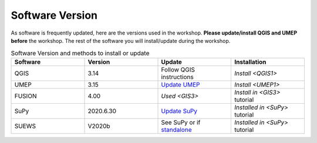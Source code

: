 .. _Version:

Software Version
----------------


As software is frequently updated, here are the versions used in the workshop. **Please update/install QGIS and UMEP before** the workshop. The rest of the software you will install/update during the workshop.

.. list-table:: Software Version and methods to install or update
   :header-rows: 1
   :widths: 20, 20, 20, 20

   * - Software
     - Version
     - Update
     - Installation
   * - QGIS
     - 3.14
     - Follow QGIS instructions
     - `Install <QGIS1>`
   * - UMEP
     - 3.15
     - `Update UMEP <https://umep-docs.readthedocs.io/en/latest/Getting_Started.html#updating-the-umep-plugin>`_
     - `Install <UMEP1>`
   * - FUSION
     - 4.00
     - `Used <GIS3>`
     - `Install in <GIS3>` tutorial
   * - SuPy
     -  2020.6.30
     - `Update SuPy <https://supy.readthedocs.io/en/latest/faq.html#how-can-i-upgrade-supy-to-an-up-to-date-version>`_
     - `Installed in <SuPy>` tutorial
   * - SUEWS
     -  V2020b
     -  See SuPy or if `standalone <https://suews-docs.readthedocs.io/en/latest/index.html>`_
     -  `Installed in <SuPy>` tutorial
